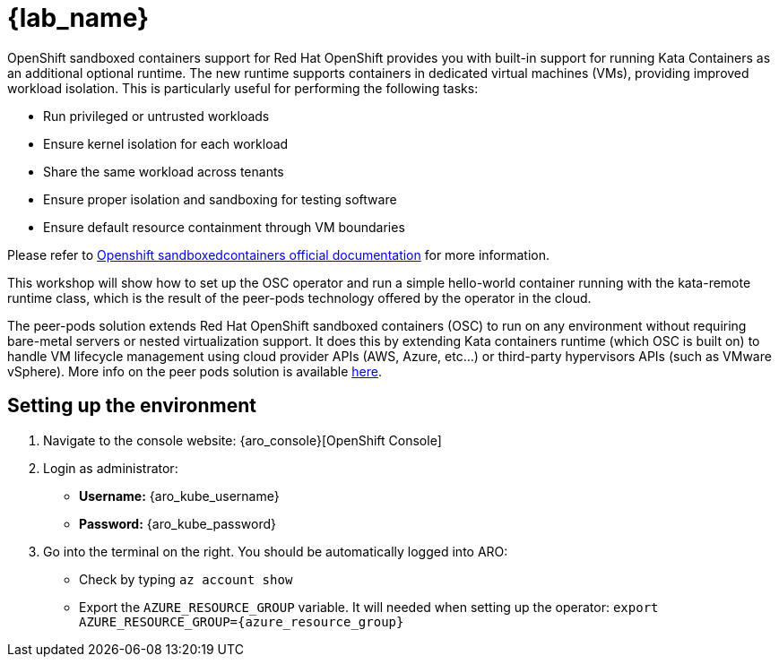 = {lab_name}

OpenShift sandboxed containers support for Red Hat OpenShift provides you with built-in support for running Kata Containers as an additional optional runtime. The new runtime supports containers in dedicated virtual machines (VMs), providing improved workload isolation. This is particularly useful for performing the following tasks:

* Run privileged or untrusted workloads
* Ensure kernel isolation for each workload
* Share the same workload across tenants
* Ensure proper isolation and sandboxing for testing software
* Ensure default resource containment through VM boundaries

Please refer to https://docs.redhat.com/en/documentation/openshift_sandboxed_containers[Openshift sandboxedcontainers official documentation] for more information.

This workshop will show how to set up the OSC operator and run a simple hello-world container running with the kata-remote runtime class, which is the result of the peer-pods technology offered by the operator in the cloud.

The peer-pods solution extends Red Hat OpenShift sandboxed containers (OSC) to run on any environment without requiring bare-metal servers or nested virtualization support. It does this by extending Kata containers runtime (which OSC is built on) to handle VM lifecycle management using cloud provider APIs (AWS, Azure, etc...) or third-party hypervisors APIs (such as VMware vSphere). More info on the peer pods solution is available https://www.redhat.com/en/blog/red-hat-openshift-sandboxed-containers-peer-pods-solution-overview[here].

[#credentials]
== Setting up the environment

. Navigate to the console website: {aro_console}[OpenShift Console]

. Login as administrator:
* *Username:* {aro_kube_username}
* *Password:* {aro_kube_password}

. Go into the terminal on the right. You should be automatically logged into ARO:
* Check by typing `az account show`
* Export the `AZURE_RESOURCE_GROUP` variable. It will needed when setting up the operator: `export AZURE_RESOURCE_GROUP={azure_resource_group}`
